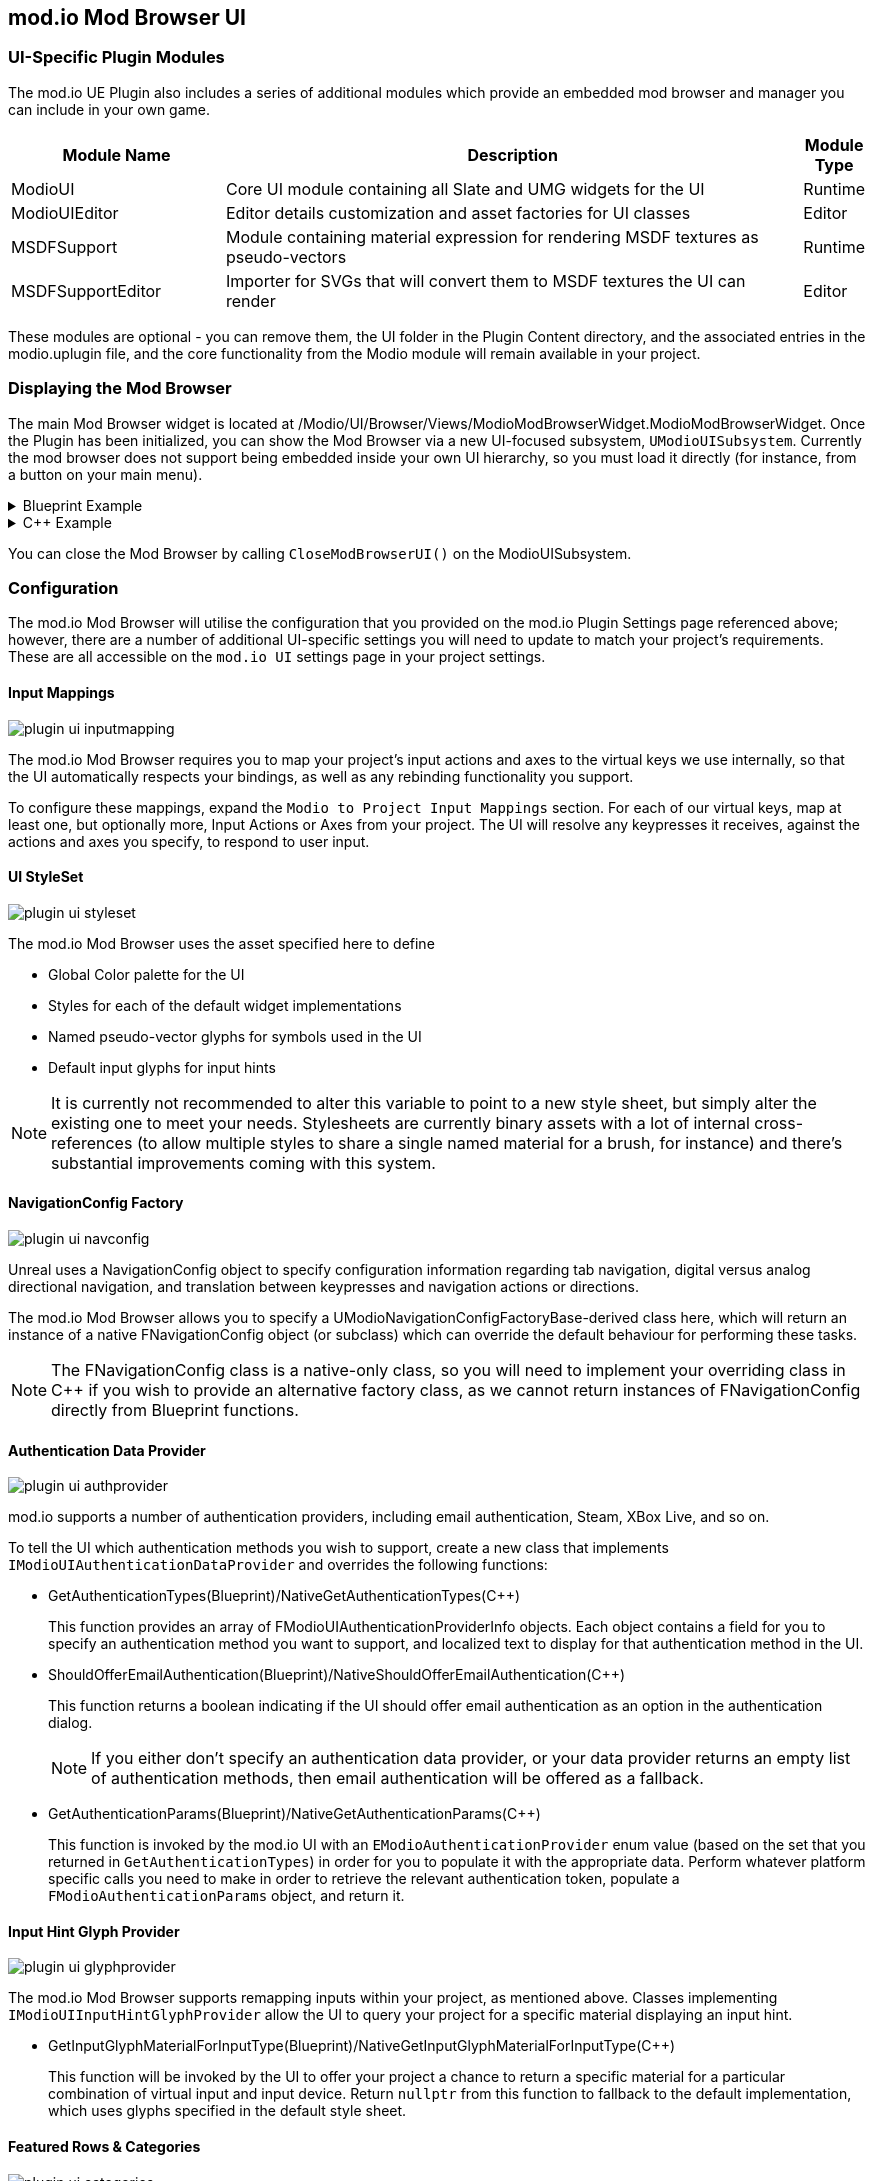 == mod.io Mod Browser UI

=== UI-Specific Plugin Modules

The mod.io UE Plugin also includes a series of additional modules which provide an embedded mod browser and manager you can include in your own game.

[.stretch,stripes=odd,frame=none, cols="25%,~,"]
|===
|Module Name|Description|Module Type

|ModioUI|Core UI module containing all Slate and UMG widgets for the UI|Runtime
|ModioUIEditor|Editor details customization and asset factories for UI classes|Editor
|MSDFSupport|Module containing material expression for rendering MSDF textures as pseudo-vectors|Runtime
|MSDFSupportEditor|Importer for SVGs that will convert them to MSDF textures the UI can render|Editor
|===

These modules are optional - you can remove them, the UI folder in the Plugin Content directory, and the associated entries in the modio.uplugin file, and the core functionality from the Modio module will remain available in your project.

=== Displaying the Mod Browser

The main Mod Browser widget is located at /Modio/UI/Browser/Views/ModioModBrowserWidget.ModioModBrowserWidget. Once the Plugin has been initialized, you can show the Mod Browser via a new UI-focused subsystem, `UModioUISubsystem`.
Currently the mod browser does not support being embedded inside your own UI hierarchy, so you must load it directly (for instance, from a button on your main menu).

.Blueprint Example
[%collapsible]
====

From Blueprint, you can use the <<ShowModBrowserUIForPlayer>> node.

image::img/plugin_ui_showforplayer.png[]

====

.C++ Example
[%collapsible]
====

[source,c++, subs="+macros"]
----
// After you've called <<K2_InitializeAsync>> and the plugin is initialized successfully:

if (UModioUISubsystem* Subsystem = GEngine->GetEngineSubsystem<UModioUISubsystem>())
{
    if (UWorld* CurrentWorld = GetWorld())
    {
        if (APlayerController* PC = CurrentWorld->GetFirstPlayerController())
        {
            // Create and bind a delegate to be invoked when the browser is closed
            FOnModBrowserClosed BrowserClosedDelegate;
            // OnModBrowserClosed needs to be marked UFUNCTION()
            BrowserClosedDelegate.BindDynamic(this, &ASomeActor::OnModBrowserClosed);

            // Get a reference to the mod browser implementation (this will be exposed in the UI Settings object
            // in a future release)
            FSoftClassPath MenuClassReference =
                "/modio/UI/Browser/Views/ModioModBrowserWidget.ModioModBrowserWidget_C";
            UClass* ReferencedClass = MenuClassReference.ResolveClass();
            if (ReferencedClass)
            {
                // Request the browser widget be instantiated and displayed
                UModioMenu* MenuWidget =
                    Subsystem->ShowModBrowserUIForPlayer(ReferencedClass, PC, BrowserClosedDelegate);
                if (MenuWidget)
                {
                    // Focus the user on the browser
                    UWidgetBlueprintLibrary::SetInputMode_UIOnlyEx(PC, MenuWidget);
                }
            }
        }
    }
}
----
====

You can close the Mod Browser by calling `CloseModBrowserUI()` on the ModioUISubsystem.

=== Configuration

The mod.io Mod Browser will utilise the configuration that you provided on the mod.io Plugin Settings page referenced above; however, there are a number of additional UI-specific settings you will need to update to match your project's requirements. These are all accessible on the `mod.io UI` settings page in your project settings.

==== Input Mappings

image::img/plugin_ui_inputmapping.png[]

The mod.io Mod Browser requires you to map your project's input actions and axes to the virtual keys we use internally, so that the UI automatically respects your bindings, as well as any rebinding functionality you support.

To configure these mappings, expand the `Modio to Project Input Mappings` section. For each of our virtual keys, map at least one, but optionally more, Input Actions or Axes from your project. The UI will resolve any keypresses it receives, against the actions and axes you specify, to respond to user input. 

==== UI StyleSet

image::img/plugin_ui_styleset.png[]

The mod.io Mod Browser uses the asset specified here to define 

* Global Color palette for the UI
* Styles for each of the default widget implementations
* Named pseudo-vector glyphs for symbols used in the UI
* Default input glyphs for input hints

NOTE: It is currently not recommended to alter this variable to point to a new style sheet, but simply alter the existing one to meet your needs. Stylesheets are currently binary assets with a lot of internal cross-references (to allow multiple styles to share a single named material for a brush, for instance) and there's substantial improvements coming with this system.

==== NavigationConfig Factory

image::img/plugin_ui_navconfig.png[]

Unreal uses a NavigationConfig object to specify configuration information regarding tab navigation, digital versus analog directional navigation, and translation between keypresses and navigation actions or directions.

The mod.io Mod Browser allows you to specify a UModioNavigationConfigFactoryBase-derived class here, which will return an instance of a native FNavigationConfig object (or subclass) which can override the default behaviour for performing these tasks. 

NOTE: The FNavigationConfig class is a native-only class, so you will need to implement your overriding class in C++ if you wish to provide an alternative factory class, as we cannot return instances of FNavigationConfig directly from Blueprint functions.

==== Authentication Data Provider

image::img/plugin_ui_authprovider.png[]

mod.io supports a number of authentication providers, including email authentication, Steam, XBox Live, and so on.

To tell the UI which authentication methods you wish to support, create a new class that implements `IModioUIAuthenticationDataProvider` and overrides the following functions:

* GetAuthenticationTypes(Blueprint)/NativeGetAuthenticationTypes(C++)
+ 
This function provides an array of FModioUIAuthenticationProviderInfo objects. Each object contains a field for you to specify an authentication method you want to support, and localized text to display for that authentication method in the UI.

* ShouldOfferEmailAuthentication(Blueprint)/NativeShouldOfferEmailAuthentication(C++)
+
This function returns a boolean indicating if the UI should offer email authentication as an option in the authentication dialog.
+
NOTE: If you either don't specify an authentication data provider, or your data provider returns an empty list of authentication methods, then email authentication will be offered as a fallback.

* GetAuthenticationParams(Blueprint)/NativeGetAuthenticationParams(C++)
+
This function is invoked by the mod.io UI with an `EModioAuthenticationProvider` enum value (based on the set that you returned in `GetAuthenticationTypes`) in order for you to populate it with the appropriate data. Perform whatever platform specific calls you need to make in order to retrieve the relevant authentication token, populate a `FModioAuthenticationParams` object, and return it. 

==== Input Hint Glyph Provider

image::img/plugin_ui_glyphprovider.png[]

The mod.io Mod Browser supports remapping inputs within your project, as mentioned above. Classes implementing `IModioUIInputHintGlyphProvider` allow the UI to query your project for a specific material displaying an input hint.

* GetInputGlyphMaterialForInputType(Blueprint)/NativeGetInputGlyphMaterialForInputType(C++)
+
This function will be invoked by the UI to offer your project a chance to return a specific material for a particular combination of virtual input and input device. Return `nullptr` from this function to fallback to the default implementation, which uses glyphs specified in the default style sheet. 

==== Featured Rows & Categories

image::img/plugin_ui_categories.png[]

The mod.io Mod Browser allows you to customize the Featured row and secondary category rows with custom search criteria suitable for your game. By default, the browser uses the `Modio/UI/Browser/DefaultModBrowserParams` object, which you are free to modify to suit your needs. However, you can also create your own by creating a Data Asset inheriting from ModioModBrowserParams, and specifying that object as the `BrowserCategoryConfiguration` in the mod.io UI Settings.

By default, the browser contains a single Featured Mods row (based off daily downloads), and additional rows of Highest Rated, Most Popular, Most Subscribers, Recently Added and Recently Updated.

==== Background Customization

image::img/plugin_ui_backgroundprovider.png[]

The mod.io Mod Browser supports a custom background or removal of a background altogether. Classes implementing `IModioMenuBackgroundProvider` allow the UI to query your project for a specific material to be used for the background. This is configurable in the mod.io UI Settings.

=== Styling and Customization

==== Color, Material, Style References

Palettized Colors, Materials and Widget Styles use special FName-based references so that visual elements of the UI can 'pull' information from the central Style Sheet asset at runtime.
These references are visible in the Editor and use Details Customizations so that you can select from a dropdown list of valid elements to reference.

* FModioUIStyleRef 
+
image::img/plugin_ui_styleref.png[]
This struct creates a reference to a specific named widget style defined in the `Widget Styles` property on the Style Sheet. Metadata on the UPROPERTY declaration in C++ is used to specify which specific type of Widget Style can be referenced.
* FModioUIMaterialRef
+
image::img/plugin_ui_materialref.png[]
This struct creates a reference to a specific named material from the `Named Brush Materials` property on the style sheet, and is primarily intended to allow for procedural material instances to be shared between multiple Brushes.
* FModioUIColorRef
+
image::img/plugin_ui_colorref.png[]
This struct references a specific named color from the `Color Presets` table in the style sheet.

==== Customizing Colors

Widgets in the Mod Browser reference a centrally defined color palette in the style sheet. You can alter these colors by changing entries in the 'Color Presets' list there.

NOTE: Changing the names of the existing colors will break references in widgets. You can, however, add additional colors to the palette and reference them in widgets or styles.

Referencing a palette entry in a widget style is simple - just click the 'Color Presets' dropdown and select the new palette entry you wish to reference.

==== Customizing Materials

The Mod Browser style sheet maintains a list of named materials and named material instance parameters that can be referenced by name in styles and therefore easily shared between multiple widgets. 
The parameters for a named material are exposed in the `Named Brush Materials` property. There's currently 3 different types of parameters that can be specified:

* Specified Material Params
+
image::img/plugin_ui_specifiedmaterial.png[]
This parameter simply references a material from the project - it's basically just a wrapper to allow us to easily refer to the material by a centralised FName key.
* Rounded Rectangle Material Params
+
image::img/plugin_ui_roundedrectmaterial.png[]
This parameter set specifies a dynamic material instance of the 'RoundedRectangle' named material. It sets the included parameters on the new material instance.
* Named Glyph Material Params
+ 
image::img/plugin_ui_glyphmaterial.png[]
This parameter set specifies a dynamic material instance of the DefaultGlyphMaterial which displays the specific named SDF glyph or icon.

==== Customizing Styles

image::img/plugin_ui_editstyle.png[]

To create a new widget style, add a new entry to the `Widget Styles` map and select the type of style you wish to create, then populate the values as required.

To customize a widget style, simply expand its entry in the `Widget Styles` map and make changes as you see fit.

==== Customizing Audio

The plugin ships with two default pieces of audio for rollover/focus, and selection. These are configurable per-control as part of the Style Sheet.

If you want to use the provided audio, then you can use the S_Modio_UI sound class to control the volume of the audio cues.

=== Known Issues

The mod.io Mod Browser is currently considered a beta release and therefore is shipping with several known issues.

* Unreal Engine 5 is not officially supported, therefore there may be some display or functionality issues related to the mod browser.
* Gamepad navigation is only partially implemented and not yet officially supported. There is a limited set of controller functionality available.
* When using a gamepad, some input hint glyphs may not be available.
* Input hint glyphs are not available when keyboard input is used.
* Offline mode is not supported. If there are connectivity issues to the mod.io API then the UI behavior is currently undefined.
* The "Search and Filter" tag list may not display a scrollbar with a large list of tags.
* When making style set or configuration changes inside of the editor, some options may not be re-loaded correctly, and therefore stale state inside of PIE may be possible.
* Changing users by logging out and logging back in as a new user may result in some inconsistent UI state related to mod collections. This does not occur after restarting.
* Transparent PNGs retrieved for mod galleries, logos etc may not display correctly
* Colors directly referenced in Materials or Material Instances that exist as project assets (rather than being generated on-the-fly as a Named Brush Material) currently require manual updates if you change the color palette.
